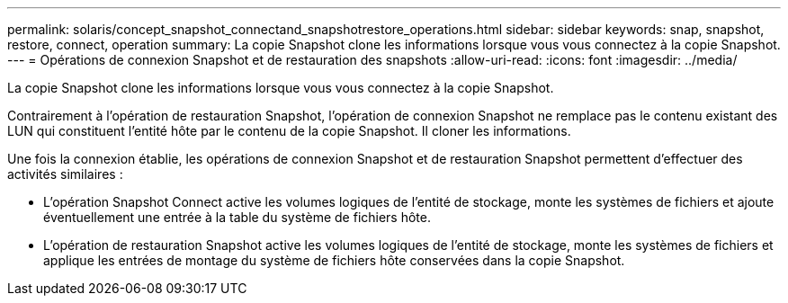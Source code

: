 ---
permalink: solaris/concept_snapshot_connectand_snapshotrestore_operations.html 
sidebar: sidebar 
keywords: snap, snapshot, restore, connect, operation 
summary: La copie Snapshot clone les informations lorsque vous vous connectez à la copie Snapshot. 
---
= Opérations de connexion Snapshot et de restauration des snapshots
:allow-uri-read: 
:icons: font
:imagesdir: ../media/


[role="lead"]
La copie Snapshot clone les informations lorsque vous vous connectez à la copie Snapshot.

Contrairement à l'opération de restauration Snapshot, l'opération de connexion Snapshot ne remplace pas le contenu existant des LUN qui constituent l'entité hôte par le contenu de la copie Snapshot. Il cloner les informations.

Une fois la connexion établie, les opérations de connexion Snapshot et de restauration Snapshot permettent d'effectuer des activités similaires :

* L'opération Snapshot Connect active les volumes logiques de l'entité de stockage, monte les systèmes de fichiers et ajoute éventuellement une entrée à la table du système de fichiers hôte.
* L'opération de restauration Snapshot active les volumes logiques de l'entité de stockage, monte les systèmes de fichiers et applique les entrées de montage du système de fichiers hôte conservées dans la copie Snapshot.

